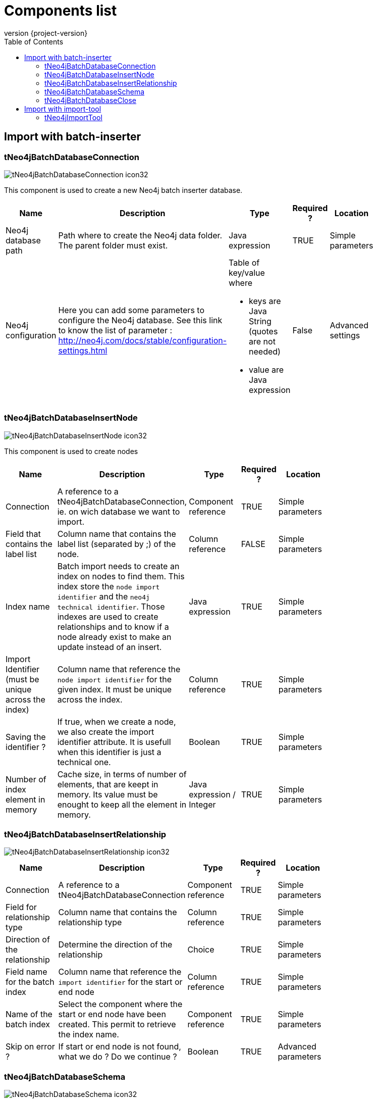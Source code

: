 = Components list
:toc:
:revnumber: {project-version}

== Import with batch-inserter

=== tNeo4jBatchDatabaseConnection

image::images/components/tNeo4jBatchDatabaseConnection_icon32.png[]

This component is used to create a new Neo4j batch inserter database.

[cols="2a,4a,2a,1a,2a", options="header", width="75%"]
|===

| Name
| Description
| Type
| Required ?
| Location

| Neo4j database path
| Path where to create the Neo4j data folder. The parent folder must exist.
| Java expression
| TRUE
| Simple parameters

| Neo4j configuration
| Here you can add some parameters to configure the Neo4j database. See this link to know the list of parameter : http://neo4j.com/docs/stable/configuration-settings.html
| Table of key/value where

* keys are Java String (quotes are not needed)
* value are Java expression
| False
| Advanced settings

|===


=== tNeo4jBatchDatabaseInsertNode

image::images/components/tNeo4jBatchDatabaseInsertNode_icon32.png[]

This component is used to create nodes

[cols="2a,3a,2a,1a,2a", options="header", width="75%"]
|===

| Name
| Description
| Type
| Required ?
| Location

| Connection
| A reference to a tNeo4jBatchDatabaseConnection, ie. on wich database we want to import.
| Component reference
| TRUE
| Simple parameters

| Field that contains the label list
| Column name that contains the label list (separated by ;) of the node.
| Column reference
| FALSE
| Simple parameters

| Index name
| Batch import needs to create an index on nodes to find them. This index store the `node import identifier` and the `neo4j technical identifier`.
Those indexes are used to create relationships and to know if a node already exist to make an update instead of an insert.
| Java expression
| TRUE
| Simple parameters

| Import Identifier (must be unique across the index)
| Column name that reference the `node import identifier` for the given index. It must be unique across the index.
| Column reference
| TRUE
| Simple parameters

| Saving the identifier ?
| If true, when we create a node, we also create the import identifier attribute.
It is usefull when this identifier is just a technical one.
| Boolean
| TRUE
| Simple parameters

| Number of index element in memory
| Cache size, in terms of number of elements, that are keept in memory.
 Its value must be enought to keep all the element in memory.
| Java expression / Integer
| TRUE
| Simple parameters

|===

=== tNeo4jBatchDatabaseInsertRelationship

image::images/components/tNeo4jBatchDatabaseInsertRelationship_icon32.png[]

[cols="2a,3a,2a,1a,2a", options="header", width="75%"]
|===

| Name
| Description
| Type
| Required ?
| Location

| Connection
| A reference to a tNeo4jBatchDatabaseConnection
| Component reference
| TRUE
| Simple parameters

| Field for relationship type
| Column name that contains the relationship type
| Column reference
| TRUE
| Simple parameters

| Direction of the relationship
| Determine the direction of the relationship
| Choice
| TRUE
| Simple parameters

| Field name for the batch index
| Column name that reference the `import identifier` for the start or end node
| Column reference
| TRUE
| Simple parameters

| Name of the batch index
| Select the component where the start or end node have been created.
This permit to retrieve the index name.
| Component reference
| TRUE
| Simple parameters

| Skip on error ?
| If start or end node is not found, what we do ? Do we continue ?
| Boolean
| TRUE
| Advanced parameters

|===

=== tNeo4jBatchDatabaseSchema

image::images/components/tNeo4jBatchDatabaseSchema_icon32.png[]

This component is used to create schema definition.

[cols="2a,3a,2a,1a,2a", options="header", width="75%"]
|===

| Name
| Description
| Type
| Required ?
| Location

| Connection
| A reference to a tNeo4jBatchDatabaseConnection
| Component reference
| TRUE
| Simple parameters

| Schema definition
| Here you can add some schema definition by adding some elements in the table
| Table with

* schema definition : choice
* Node label : Java Expression
* Node property : Java Expression
| FALSE
| Simple parameters

|===

=== tNeo4jBatchDatabaseClose

image::images/components/tNeo4jBatchDatabaseClose_icon32.png[]

This component is used to close the connection to the database, by performing a shutdown of the Neo4j.
At this time, all schema definition are (re)created. In this step is not done, the database will be corrupted.

[cols="2a,3a,2a,1a,2a", options="header", width="75%"]
|===

| Name
| Description
| Type
| Required ?
| Location

| Connection
| A reference to a tNeo4jBatchDatabaseConnection
| Component reference
| TRUE
| Simple parameters

|===

== Import with import-tool

=== tNeo4jImportTool

image::images/components/tNeo4jImportTool_icon32.png[]

This component is used to defined an `import-tool`.
Before using it, you must understand what is the import-tool. SO please check this page : http://neo4j.com/docs/stable/import-tool.html

Before to use it, we must create in upstream a list of CSV files with the `tFileOuputDelimited` component that correspond to nodes & relationships.
`tFileOuputDelimited` must be configure with those settings :

 * line separator : "\n"
 * field separator : ","
 * don't include headers
 * File encoding : UTF-8

[cols="2a,3a,2a,1a,2a", options="header", width="75%"]
|===

| Name
| Description
| Type
| Required ?
| Location

| Neo4j database path
| Path where to create the Neo4j data folder. The parent folder must exist.
| Java expression
| TRUE
| Simple parameters

| Nodes files
| List of CSV files with theirs headers, that correspond to nodes to import.
| Table of :

* Path to CSV file : Java expression
* CSV Header : Java expression

| TRUE
| Simple parameters

| Relationship files files
| List of CSV files with theirs headers, that correspond to relationships to import.
| Table of :

* Path to CSV file : Java expression
* CSV Header : Java expression

| TRUE
| Simple parameters

| Neo4j configuration
| Here you can add some parameters to configure the Neo4j database. See this link to know the list of parameter : http://neo4j.com/docs/stable/configuration-settings.html
| Table of key/value where

* keys are Java String (quotes are not needed)
* value are Java expression
| False
| Advanced settings

| Import configuration
| You can add some specific parameter for the import tool. CHeck the list here : See http://neo4j.com/docs/stable/import-tool-usage.html
| Table with key/value where

* keys are Java String (quotes are not needed)
* value are Java expression
| False
| Advanced settings
|===
